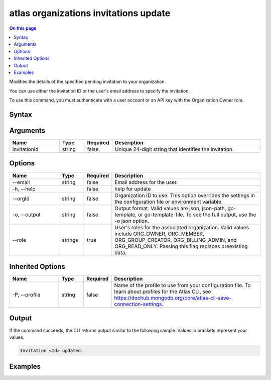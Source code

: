 .. _atlas-organizations-invitations-update:

======================================
atlas organizations invitations update
======================================

.. default-domain:: mongodb

.. contents:: On this page
   :local:
   :backlinks: none
   :depth: 1
   :class: singlecol

Modifies the details of the specified pending invitation to your organization.

You can use either the invitation ID or the user's email address to specify the invitation.

To use this command, you must authenticate with a user account or an API key with the Organization Owner role.

Syntax
------

.. code-block::
   :caption: Command Syntax

   atlas organizations invitations update [invitationId] [options]

.. Code end marker, please don't delete this comment

Arguments
---------

.. list-table::
   :header-rows: 1
   :widths: 20 10 10 60

   * - Name
     - Type
     - Required
     - Description
   * - invitationId
     - string
     - false
     - Unique 24-digit string that identifies the invitation.

Options
-------

.. list-table::
   :header-rows: 1
   :widths: 20 10 10 60

   * - Name
     - Type
     - Required
     - Description
   * - --email
     - string
     - false
     - Email address for the user.
   * - -h, --help
     - 
     - false
     - help for update
   * - --orgId
     - string
     - false
     - Organization ID to use. This option overrides the settings in the configuration file or environment variable.
   * - -o, --output
     - string
     - false
     - Output format. Valid values are json, json-path, go-template, or go-template-file. To see the full output, use the -o json option.
   * - --role
     - strings
     - true
     - User's roles for the associated organization. Valid values include ORG_OWNER, ORG_MEMBER, ORG_GROUP_CREATOR, ORG_BILLING_ADMIN, and ORG_READ_ONLY. Passing this flag replaces preexisting data.

Inherited Options
-----------------

.. list-table::
   :header-rows: 1
   :widths: 20 10 10 60

   * - Name
     - Type
     - Required
     - Description
   * - -P, --profile
     - string
     - false
     - Name of the profile to use from your configuration file. To learn about profiles for the Atlas CLI, see https://dochub.mongodb.org/core/atlas-cli-save-connection-settings.

Output
------

If the command succeeds, the CLI returns output similar to the following sample. Values in brackets represent your values.

.. code-block::

   Invitation <Id> updated.
   

Examples
--------

.. code-block::
   :copyable: false

   # Modify the pending invitation with the ID 5dd56c847a3e5a1f363d424d to grant ORG_OWNER access the organization with the ID 5f71e5255afec75a3d0f96dc:
   atlas organizations invitations update 5dd56c847a3e5a1f363d424d --orgId 5f71e5255afec75a3d0f96dc --role ORG_OWNER --output json
 		
   
.. code-block::
   :copyable: false

   # Modify the invitation for the user with the email address user@example.com to grant ORG_OWNER access the organization with the ID 5f71e5255afec75a3d0f96dc:
   atlas organizations invitations update --email user@example.com --orgId 5f71e5255afec75a3d0f96dc --role ORG_OWNER --output json
